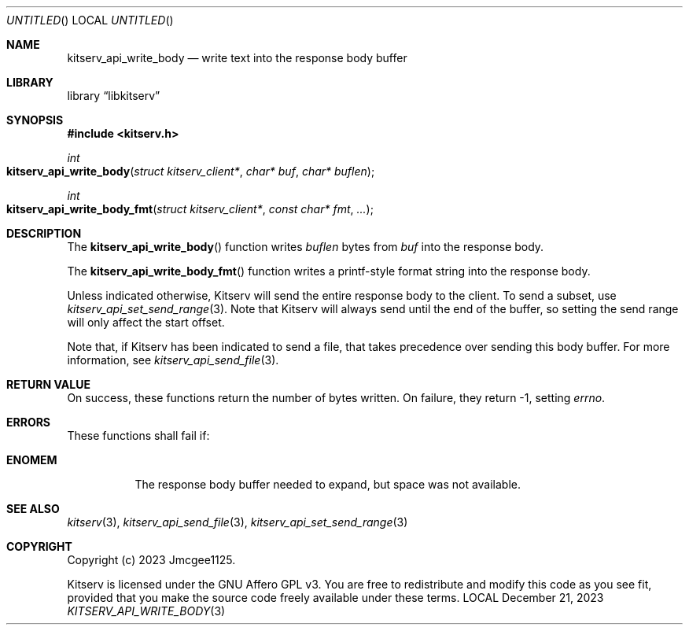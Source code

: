 .Dd December 21, 2023
.Os LOCAL
.Dt KITSERV_API_WRITE_BODY 3 LOCAL
.Sh NAME
.Nm kitserv_api_write_body
.Nd write text into the response body buffer
.Sh LIBRARY
.Lb libkitserv
.Sh SYNOPSIS
.In kitserv.h
.Ft int
.Fo kitserv_api_write_body
.Fa "struct kitserv_client*"
.Fa "char* buf"
.Fa "char* buflen"
.Fc
.Ft int
.Fo kitserv_api_write_body_fmt
.Fa "struct kitserv_client*"
.Fa "const char* fmt"
.Fa "..."
.Fc
.Sh DESCRIPTION
The
.Fn kitserv_api_write_body
function writes
.Fa buflen
bytes from
.Fa buf
into the response body.
.Pp
The
.Fn kitserv_api_write_body_fmt
function writes a printf-style format string into the response body.
.Pp
Unless indicated otherwise, Kitserv will send the entire response body to the
client. To send a subset, use
.Xr kitserv_api_set_send_range 3 . No Note that Kitserv will always send until
the end of the buffer, so setting the send range will only affect the
start offset.
.Pp
Note that, if Kitserv has been indicated to send a file, that takes precedence
over sending this body buffer. For more information, see
.Xr kitserv_api_send_file 3 . No \&
.Sh RETURN VALUE
On success, these functions return the number of bytes written. On failure,
they return -1, setting
.Va errno . No \&
.Sh ERRORS
These functions shall fail if:
.Bl -tag -width Ds
.It Sy ENOMEM
The response body buffer needed to expand, but space was not available.
.El
.Sh SEE ALSO
.Xr kitserv 3 ,
.Xr kitserv_api_send_file 3 ,
.Xr kitserv_api_set_send_range 3
.Sh COPYRIGHT
Copyright (c) 2023 Jmcgee1125.
.Pp
Kitserv is licensed under the GNU Affero GPL v3. You are free to redistribute
and modify this code as you see fit, provided that you make the source code
freely available under these terms.
